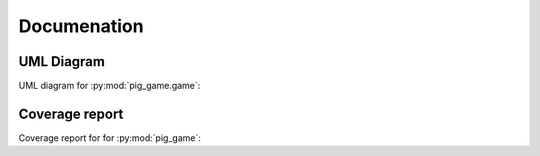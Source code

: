 Documenation
==============

.. _Diagrams and Reports:

UML Diagram
------------

UML diagram for :py:mod:`pig_game.game`:

.. image:: /classes.png
.. raw:: html

   <div style="display: grid;
               width: 100%
               ">
   <button style="font-weight: bold;
                  padding: .5rem;
                  border-radius: 2rem;
                  border: 0;background-color: #2980b9;
                  color: white;
                  margin: .3rem 0 .3rem 0;
                  justify-self: center
                  "
                  onclick="window.open('./_images/classes.png', '_blank')">OPEN DIAGRAM</button>
   </div>

Coverage report
------------------

Coverage report for for :py:mod:`pig_game`:

.. raw:: html

   <div style="display: grid;
               width: 100%
               ">
   <button style="font-weight: bold;
                  padding: .5rem;
                  border-radius: 2rem;
                  border: 0;background-color: #2980b9;
                  color: white;
                  margin: .3rem 0 1rem 0;
                  justify-self: left
                  "
                  onclick="window.open('./coverage_report/index.html', '_blank')">OPEN COVERAGE REPORT</button>
   </div>

